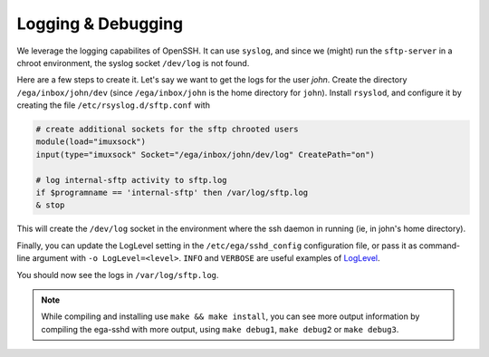 Logging & Debugging
===================

We leverage the logging capabilites of OpenSSH. It can use ``syslog``,
and since we (might) run the ``sftp-server`` in a chroot environment,
the syslog socket ``/dev/log`` is not found.

Here are a few steps to create it. Let's say we want to get the logs
for the user *john*.  Create the directory ``/ega/inbox/john/dev``
(since ``/ega/inbox/john`` is the home directory for ``john``).
Install ``rsyslod``, and configure it by creating the file
``/etc/rsyslog.d/sftp.conf`` with

.. code-block:: none

		# create additional sockets for the sftp chrooted users
		module(load="imuxsock")
		input(type="imuxsock" Socket="/ega/inbox/john/dev/log" CreatePath="on")

		# log internal-sftp activity to sftp.log
		if $programname == 'internal-sftp' then /var/log/sftp.log
		& stop

This will create the ``/dev/log`` socket in the environment where the
ssh daemon in running (ie, in john's home directory).

Finally, you can update the LogLevel setting in the
``/etc/ega/sshd_config`` configuration file, or pass it as
command-line argument with ``-o LogLevel=<level>``. ``INFO`` and
``VERBOSE`` are useful examples of `LogLevel`_.

You should now see the logs in ``/var/log/sftp.log``.

.. _LogLevel: https://linux.die.net/man/5/sshd_config

.. note:: While compiling and installing use ``make && make install``,
   you can see more output information by compiling the ega-sshd with
   more output, using ``make debug1``, ``make debug2`` or ``make
   debug3``.
